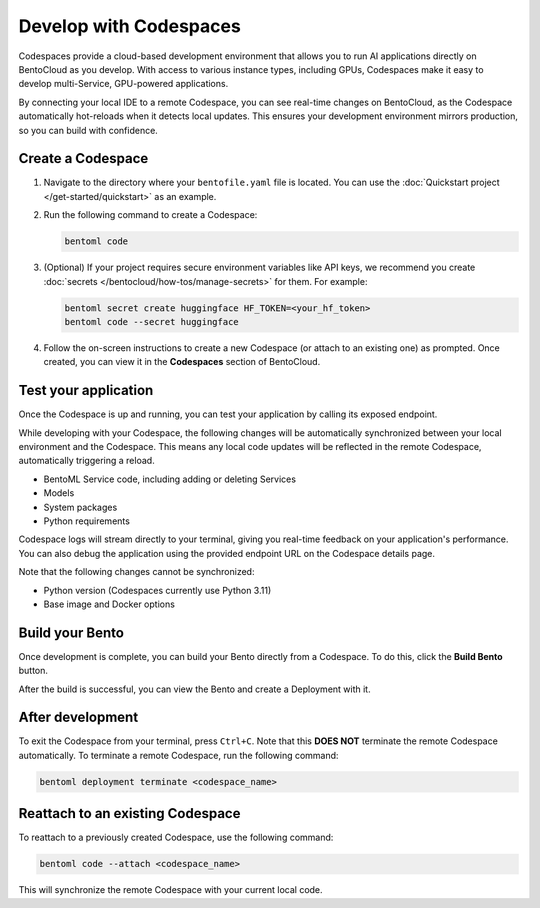 =======================
Develop with Codespaces
=======================

Codespaces provide a cloud-based development environment that allows you to run AI applications directly on BentoCloud as you develop. With access to various instance types, including GPUs, Codespaces make it easy to develop multi-Service, GPU-powered applications.

By connecting your local IDE to a remote Codespace, you can see real-time changes on BentoCloud, as the Codespace automatically hot-reloads when it detects local updates. This ensures your development environment mirrors production, so you can build with confidence.

Create a Codespace
------------------

1. Navigate to the directory where your ``bentofile.yaml`` file is located. You can use the :doc:`Quickstart project </get-started/quickstart>` as an example.
2. Run the following command to create a Codespace:

   .. code-block:: bash

      bentoml code

3. (Optional) If your project requires secure environment variables like API keys, we recommend you create :doc:`secrets </bentocloud/how-tos/manage-secrets>` for them. For example:

   .. code-block:: bash

      bentoml secret create huggingface HF_TOKEN=<your_hf_token>
      bentoml code --secret huggingface

4. Follow the on-screen instructions to create a new Codespace (or attach to an existing one) as prompted. Once created, you can view it in the **Codespaces** section of BentoCloud.

   .. image:: ../../_static/img/bentocloud/how-to/codespaces/codespace-on-bentocloud.png

Test your application
---------------------

Once the Codespace is up and running, you can test your application by calling its exposed endpoint.

While developing with your Codespace, the following changes will be automatically synchronized between your local environment and the Codespace. This means any local code updates will be reflected in the remote Codespace, automatically triggering a reload.

- BentoML Service code, including adding or deleting Services
- Models
- System packages
- Python requirements

Codespace logs will stream directly to your terminal, giving you real-time feedback on your application's performance. You can also debug the application using the provided endpoint URL on the Codespace details page.

Note that the following changes cannot be synchronized:

- Python version (Codespaces currently use Python 3.11)
- Base image and Docker options

Build your Bento
----------------

Once development is complete, you can build your Bento directly from a Codespace. To do this, click the **Build Bento** button.

.. image:: ../../_static/img/bentocloud/how-to/codespaces/codespace-detail-page.png

After the build is successful, you can view the Bento and create a Deployment with it.

After development
-----------------

To exit the Codespace from your terminal, press ``Ctrl+C``. Note that this **DOES NOT** terminate the remote Codespace automatically. To terminate a remote Codespace, run the following command:

.. code-block:: bash

   bentoml deployment terminate <codespace_name>

Reattach to an existing Codespace
---------------------------------

To reattach to a previously created Codespace, use the following command:

.. code-block:: bash

   bentoml code --attach <codespace_name>

This will synchronize the remote Codespace with your current local code.
